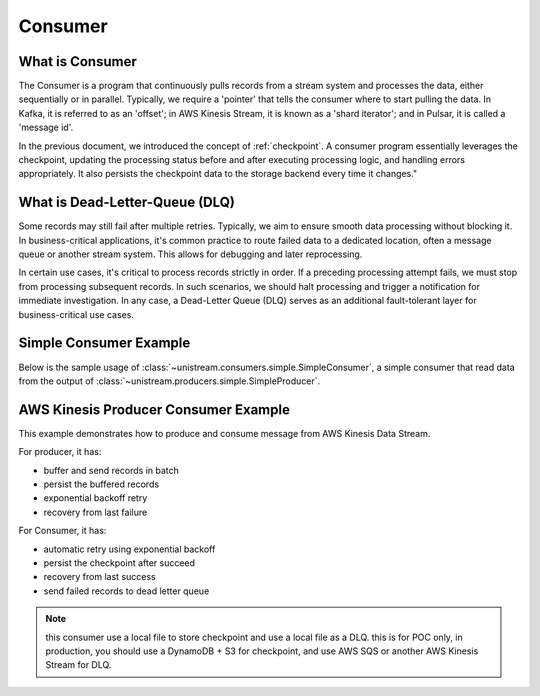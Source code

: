 Consumer
==============================================================================


What is Consumer
------------------------------------------------------------------------------
The Consumer is a program that continuously pulls records from a stream system and processes the data, either sequentially or in parallel. Typically, we require a 'pointer' that tells the consumer where to start pulling the data. In Kafka, it is referred to as an 'offset'; in AWS Kinesis Stream, it is known as a 'shard iterator'; and in Pulsar, it is called a 'message id'.

In the previous document, we introduced the concept of :ref:`checkpoint`. A consumer program essentially leverages the checkpoint, updating the processing status before and after executing processing logic, and handling errors appropriately. It also persists the checkpoint data to the storage backend every time it changes."


What is Dead-Letter-Queue (DLQ)
------------------------------------------------------------------------------
Some records may still fail after multiple retries. Typically, we aim to ensure smooth data processing without blocking it. In business-critical applications, it's common practice to route failed data to a dedicated location, often a message queue or another stream system. This allows for debugging and later reprocessing.

In certain use cases, it's critical to process records strictly in order. If a preceding processing attempt fails, we must stop from processing subsequent records. In such scenarios, we should halt processing and trigger a notification for immediate investigation. In any case, a Dead-Letter Queue (DLQ) serves as an additional fault-tolerant layer for business-critical use cases.

.. image:: ./dlq.png


Simple Consumer Example
------------------------------------------------------------------------------
Below is the sample usage of :class:`~unistream.consumers.simple.SimpleConsumer`, a simple consumer that read data from the output of :class:`~unistream.producers.simple.SimpleProducer`.

.. dropdown:: aws_kinesis_consumer.py Output

    .. literalinclude:: ../../../examples/aws_kinesis_consumer.py
       :language: python
       :linenos:

.. dropdown:: aws_kinesis_consumer.py Output

    .. code-block::

        --- 1 th pull ---
        +----- ⏱ ⏳ Start 'process batch' ----------------------------------------------+
        ⏳
        ⏳
        +----- ⏰ ✅ ⏳ End 'process batch', elapsed = 0.03 sec --------------------------+
        --- 2 th pull ---
        +----- ⏱ ⏳ Start 'process batch' ----------------------------------------------+
        ⏳
        ⏳
        +----- ⏰ ✅ ⏳ End 'process batch', elapsed = 0.03 sec --------------------------+
        --- 3 th pull ---
        +----- ⏱ ⏳ Start 'process batch' ----------------------------------------------+
        ⏳
        ⏳
        +----- ⏰ ✅ ⏳ End 'process batch', elapsed = 0.03 sec --------------------------+
        --- 4 th pull ---
        +----- ⏱ ⏳ Start 'process batch' ----------------------------------------------+
        ⏳
        ⏳
        +----- ⏰ ✅ ⏳ End 'process batch', elapsed = 0.06 sec --------------------------+
        --- 5 th pull ---
        +----- ⏱ ⏳ Start 'process batch' ----------------------------------------------+
        ⏳
        ⏳
        +----- ⏰ ✅ ⏳ End 'process batch', elapsed = 0.03 sec --------------------------+
        --- 6 th pull ---
        +----- ⏱ ⏳ Start 'process batch' ----------------------------------------------+
        ⏳
        ❌ {"id": "1", "create_at": "2024-01-09T06:24:06.759449+00:00", "value": 72}
        ✅ {"id": "1", "create_at": "2024-01-09T06:24:06.759449+00:00", "value": 72}
        ❌ {"id": "2", "create_at": "2024-01-09T06:24:07.764857+00:00", "value": 16}
        ❌ {"id": "2", "create_at": "2024-01-09T06:24:07.764857+00:00", "value": 16}
        ✅ {"id": "2", "create_at": "2024-01-09T06:24:07.764857+00:00", "value": 16}
        ✅ {"id": "3", "create_at": "2024-01-09T06:24:08.770662+00:00", "value": 35}
        ⏳
        +----- ⏰ ✅ ⏳ End 'process batch', elapsed = 3.05 sec --------------------------+
        --- 7 th pull ---
        +----- ⏱ ⏳ Start 'process batch' ----------------------------------------------+
        ⏳
        ❌ {"id": "4", "create_at": "2024-01-09T06:24:09.775362+00:00", "value": 89}
        ✅ {"id": "4", "create_at": "2024-01-09T06:24:09.775362+00:00", "value": 89}
        ❌ {"id": "5", "create_at": "2024-01-09T06:24:10.991460+00:00", "value": 7}
        ❌ {"id": "5", "create_at": "2024-01-09T06:24:10.991460+00:00", "value": 7}
        ✅ {"id": "5", "create_at": "2024-01-09T06:24:10.991460+00:00", "value": 7}
        ✅ {"id": "6", "create_at": "2024-01-09T06:24:11.994688+00:00", "value": 49}
        ⏳
        +----- ⏰ ✅ ⏳ End 'process batch', elapsed = 3.04 sec --------------------------+
        --- 8 th pull ---
        +----- ⏱ ⏳ Start 'process batch' ----------------------------------------------+
        ⏳
        ✅ {"id": "7", "create_at": "2024-01-09T06:24:13.025437+00:00", "value": 70}
        ✅ {"id": "8", "create_at": "2024-01-09T06:24:14.031405+00:00", "value": 32}
        ✅ {"id": "9", "create_at": "2024-01-09T06:24:15.036961+00:00", "value": 45}
        ⏳
        +----- ⏰ ✅ ⏳ End 'process batch', elapsed = 0.03 sec --------------------------+
        --- 9 th pull ---
        +----- ⏱ ⏳ Start 'process batch' ----------------------------------------------+
        ⏳
        ✅ {"id": "10", "create_at": "2024-01-09T06:24:16.043874+00:00", "value": 40}
        ❌ {"id": "11", "create_at": "2024-01-09T06:24:17.084737+00:00", "value": 6}
        ✅ {"id": "11", "create_at": "2024-01-09T06:24:17.084737+00:00", "value": 6}
        ❌ {"id": "12", "create_at": "2024-01-09T06:24:18.091867+00:00", "value": 87}
        ❌ {"id": "12", "create_at": "2024-01-09T06:24:18.091867+00:00", "value": 87}
        ✅ {"id": "12", "create_at": "2024-01-09T06:24:18.091867+00:00", "value": 87}
        ⏳
        +----- ⏰ ✅ ⏳ End 'process batch', elapsed = 3.07 sec --------------------------+
        --- 10 th pull ---
        +----- ⏱ ⏳ Start 'process batch' ----------------------------------------------+
        ⏳
        ❌ {"id": "13", "create_at": "2024-01-09T06:24:19.100240+00:00", "value": 26}
        ❌ {"id": "13", "create_at": "2024-01-09T06:24:19.100240+00:00", "value": 26}
        ❌ {"id": "13", "create_at": "2024-01-09T06:24:19.100240+00:00", "value": 26}
        ✅ {"id": "13", "create_at": "2024-01-09T06:24:19.100240+00:00", "value": 26}
        ✅ {"id": "14", "create_at": "2024-01-09T06:24:20.138912+00:00", "value": 7}
        ❌ {"id": "15", "create_at": "2024-01-09T06:24:21.144013+00:00", "value": 55}
        ✅ {"id": "15", "create_at": "2024-01-09T06:24:21.144013+00:00", "value": 55}
        ⏳
        +----- ⏰ ✅ ⏳ End 'process batch', elapsed = 4.15 sec --------------------------+
        --- 11 th pull ---
        +----- ⏱ ⏳ Start 'process batch' ----------------------------------------------+
        ⏳
        ❌ {"id": "16", "create_at": "2024-01-09T06:24:22.204526+00:00", "value": 57}
        ✅ {"id": "16", "create_at": "2024-01-09T06:24:22.204526+00:00", "value": 57}
        ❌ {"id": "17", "create_at": "2024-01-09T06:24:23.211185+00:00", "value": 31}
        ❌ {"id": "17", "create_at": "2024-01-09T06:24:23.211185+00:00", "value": 31}
        ❌ {"id": "17", "create_at": "2024-01-09T06:24:23.211185+00:00", "value": 31}
        ❌ {"id": "17", "create_at": "2024-01-09T06:24:23.211185+00:00", "value": 31}
        ✅ DLQ: {"id": "17", "create_at": "2024-01-09T06:24:23.211185+00:00", "value": 31}
        ✅ {"id": "18", "create_at": "2024-01-09T06:24:24.218099+00:00", "value": 92}
        ⏳
        +----- ⏰ ✅ ⏳ End 'process batch', elapsed = 4.06 sec --------------------------+


AWS Kinesis Producer Consumer Example
------------------------------------------------------------------------------
This example demonstrates how to produce and consume message from AWS Kinesis Data Stream.

For producer, it has:

- buffer and send records in batch
- persist the buffered records
- exponential backoff retry
- recovery from last failure

For Consumer, it has:

- automatic retry using exponential backoff
- persist the checkpoint after succeed
- recovery from last success
- send failed records to dead letter queue

.. note::

    this consumer use a local file to store checkpoint and use a local file as a DLQ.
    this is for POC only, in production, you should use a DynamoDB + S3 for checkpoint,
    and use AWS SQS or another AWS Kinesis Stream for DLQ.

.. dropdown:: aws_kinesis_consumer.py

    .. literalinclude:: ../../../examples/aws_kinesis_consumer.py
       :language: python
       :linenos:

.. dropdown:: aws_kinesis_producer.py

    .. literalinclude:: ../../../examples/aws_kinesis_producer.py
       :language: python
       :linenos:

.. dropdown:: aws_kinesis_consumer.py Output

    .. code-block::

        --- 1 th pull ---
        +----- ⏱ ⏳ Start 'process batch' ----------------------------------------------+
        ⏳
        ⏳
        +----- ⏰ ✅ ⏳ End 'process batch', elapsed = 0.03 sec --------------------------+
        --- 2 th pull ---
        +----- ⏱ ⏳ Start 'process batch' ----------------------------------------------+
        ⏳
        ⏳
        +----- ⏰ ✅ ⏳ End 'process batch', elapsed = 0.03 sec --------------------------+
        --- 3 th pull ---
        +----- ⏱ ⏳ Start 'process batch' ----------------------------------------------+
        ⏳
        ⏳
        +----- ⏰ ✅ ⏳ End 'process batch', elapsed = 0.04 sec --------------------------+
        --- 4 th pull ---
        +----- ⏱ ⏳ Start 'process batch' ----------------------------------------------+
        ⏳
        ⏳
        +----- ⏰ ✅ ⏳ End 'process batch', elapsed = 0.03 sec --------------------------+
        --- 5 th pull ---
        +----- ⏱ ⏳ Start 'process batch' ----------------------------------------------+
        ⏳
        ✅ {"id": "1", "create_at": "2024-01-09T05:50:53.158510+00:00", "value": 26}
        ❌ {"id": "2", "create_at": "2024-01-09T05:50:54.164330+00:00", "value": 87}
        ❌ {"id": "2", "create_at": "2024-01-09T05:50:54.164330+00:00", "value": 87}
        ✅ {"id": "2", "create_at": "2024-01-09T05:50:54.164330+00:00", "value": 87}
        ✅ {"id": "3", "create_at": "2024-01-09T05:50:55.171156+00:00", "value": 29}
        ⏳
        +----- ⏰ ✅ ⏳ End 'process batch', elapsed = 2.05 sec --------------------------+
        --- 6 th pull ---
        +----- ⏱ ⏳ Start 'process batch' ----------------------------------------------+
        ⏳
        ✅ {"id": "4", "create_at": "2024-01-09T05:50:56.342718+00:00", "value": 26}
        ✅ {"id": "5", "create_at": "2024-01-09T05:50:57.348946+00:00", "value": 62}
        ✅ {"id": "6", "create_at": "2024-01-09T05:50:58.353603+00:00", "value": 38}
        ⏳
        +----- ⏰ ✅ ⏳ End 'process batch', elapsed = 0.04 sec --------------------------+
        --- 7 th pull ---
        +----- ⏱ ⏳ Start 'process batch' ----------------------------------------------+
        ⏳
        ⏳
        +----- ⏰ ✅ ⏳ End 'process batch', elapsed = 0.03 sec --------------------------+
        --- 8 th pull ---
        +----- ⏱ ⏳ Start 'process batch' ----------------------------------------------+
        ⏳
        ⏳
        +----- ⏰ ✅ ⏳ End 'process batch', elapsed = 0.03 sec --------------------------+
        --- 9 th pull ---
        +----- ⏱ ⏳ Start 'process batch' ----------------------------------------------+
        ⏳
        ✅ {"id": "7", "create_at": "2024-01-09T05:50:59.383881+00:00", "value": 79}
        ✅ {"id": "8", "create_at": "2024-01-09T05:51:00.390543+00:00", "value": 23}
        ✅ {"id": "9", "create_at": "2024-01-09T05:51:01.396514+00:00", "value": 61}
        ⏳
        +----- ⏰ ✅ ⏳ End 'process batch', elapsed = 0.03 sec --------------------------+
        --- 10 th pull ---
        +----- ⏱ ⏳ Start 'process batch' ----------------------------------------------+
        ⏳
        ⏳
        +----- ⏰ ✅ ⏳ End 'process batch', elapsed = 0.02 sec --------------------------+
        --- 11 th pull ---
        +----- ⏱ ⏳ Start 'process batch' ----------------------------------------------+
        ⏳
        ⏳
        +----- ⏰ ✅ ⏳ End 'process batch', elapsed = 0.03 sec --------------------------+
        --- 12 th pull ---
        +----- ⏱ ⏳ Start 'process batch' ----------------------------------------------+
        ⏳
        ❌ {"id": "10", "create_at": "2024-01-09T05:51:02.421727+00:00", "value": 46}
        ✅ {"id": "10", "create_at": "2024-01-09T05:51:02.421727+00:00", "value": 46}
        ❌ {"id": "11", "create_at": "2024-01-09T05:51:03.427567+00:00", "value": 33}
        ✅ {"id": "11", "create_at": "2024-01-09T05:51:03.427567+00:00", "value": 33}
        ✅ {"id": "12", "create_at": "2024-01-09T05:51:04.433538+00:00", "value": 23}
        ⏳
        +----- ⏰ ✅ ⏳ End 'process batch', elapsed = 2.06 sec --------------------------+
        --- 13 th pull ---
        +----- ⏱ ⏳ Start 'process batch' ----------------------------------------------+
        ⏳
        ❌ {"id": "13", "create_at": "2024-01-09T05:51:05.472854+00:00", "value": 55}
        ❌ {"id": "13", "create_at": "2024-01-09T05:51:05.472854+00:00", "value": 55}
        ❌ {"id": "13", "create_at": "2024-01-09T05:51:05.472854+00:00", "value": 55}
        ❌ {"id": "13", "create_at": "2024-01-09T05:51:05.472854+00:00", "value": 55}
        ✅ DLQ: {"id": "13", "create_at": "2024-01-09T05:51:05.472854+00:00", "value": 55}
        ❌ {"id": "14", "create_at": "2024-01-09T05:51:06.477555+00:00", "value": 1}
        ❌ {"id": "14", "create_at": "2024-01-09T05:51:06.477555+00:00", "value": 1}
        ❌ {"id": "14", "create_at": "2024-01-09T05:51:06.477555+00:00", "value": 1}
        ✅ {"id": "14", "create_at": "2024-01-09T05:51:06.477555+00:00", "value": 1}
        ❌ {"id": "15", "create_at": "2024-01-09T05:51:07.484951+00:00", "value": 51}
        ✅ {"id": "15", "create_at": "2024-01-09T05:51:07.484951+00:00", "value": 51}
        ⏳
        +----- ⏰ ✅ ⏳ End 'process batch', elapsed = 7.09 sec --------------------------+
        --- 14 th pull ---
        +----- ⏱ ⏳ Start 'process batch' ----------------------------------------------+
        ⏳
        ✅ {"id": "16", "create_at": "2024-01-09T05:51:08.523287+00:00", "value": 11}
        ✅ {"id": "17", "create_at": "2024-01-09T05:51:09.529575+00:00", "value": 72}
        ❌ {"id": "18", "create_at": "2024-01-09T05:51:10.537244+00:00", "value": 46}
        ❌ {"id": "18", "create_at": "2024-01-09T05:51:10.537244+00:00", "value": 46}
        ❌ {"id": "18", "create_at": "2024-01-09T05:51:10.537244+00:00", "value": 46}
        ✅ {"id": "18", "create_at": "2024-01-09T05:51:10.537244+00:00", "value": 46}
        ⏳
        +----- ⏰ ✅ ⏳ End 'process batch', elapsed = 3.18 sec --------------------------+

.. dropdown:: aws_kinesis_producer.py Output

    .. code-block::

        +----- ⏱ 📤 Start 'put record' -------------------------------------------------+
        📤
        📤 record = {"id": "1", "create_at": "2024-01-09T05:52:44.322991+00:00", "value": 43}
        📤 🚫 we should not emit
        📤
        +----- ⏰ ✅ 📤 End 'put record', elapsed = 0.00 sec -----------------------------+
        +----- ⏱ 📤 Start 'put record' -------------------------------------------------+
        📤
        📤 record = {"id": "2", "create_at": "2024-01-09T05:52:45.325225+00:00", "value": 84}
        📤 🚫 we should not emit
        📤
        +----- ⏰ ✅ 📤 End 'put record', elapsed = 0.00 sec -----------------------------+
        +----- ⏱ 📤 Start 'put record' -------------------------------------------------+
        📤
        📤 record = {"id": "3", "create_at": "2024-01-09T05:52:46.328910+00:00", "value": 88}
        📤 📤 send records: ['1', '2', '3']
        📤 🟢 succeeded
        📤
        +----- ⏰ ✅ 📤 End 'put record', elapsed = 0.17 sec -----------------------------+
        +----- ⏱ 📤 Start 'put record' -------------------------------------------------+
        📤
        📤 record = {"id": "4", "create_at": "2024-01-09T05:52:47.507636+00:00", "value": 48}
        📤 🚫 we should not emit
        📤
        +----- ⏰ ✅ 📤 End 'put record', elapsed = 0.00 sec -----------------------------+
        +----- ⏱ 📤 Start 'put record' -------------------------------------------------+
        📤
        📤 record = {"id": "5", "create_at": "2024-01-09T05:52:48.514062+00:00", "value": 58}
        📤 🚫 we should not emit
        📤
        +----- ⏰ ✅ 📤 End 'put record', elapsed = 0.00 sec -----------------------------+
        +----- ⏱ 📤 Start 'put record' -------------------------------------------------+
        📤
        📤 record = {"id": "6", "create_at": "2024-01-09T05:52:49.520373+00:00", "value": 60}
        📤 📤 send records: ['4', '5', '6']
        📤 🔴 failed, error: SendError('randomly failed due to send error')
        📤
        +----- ⏰ ✅ 📤 End 'put record', elapsed = 0.00 sec -----------------------------+
        +----- ⏱ 📤 Start 'put record' -------------------------------------------------+
        📤
        📤 record = {"id": "7", "create_at": "2024-01-09T05:52:50.525767+00:00", "value": 29}
        📤 📤 send records: ['4', '5', '6']
        📤 🔴 failed, error: SendError('randomly failed due to send error')
        📤
        +----- ⏰ ✅ 📤 End 'put record', elapsed = 0.00 sec -----------------------------+
        +----- ⏱ 📤 Start 'put record' -------------------------------------------------+
        📤
        📤 record = {"id": "8", "create_at": "2024-01-09T05:52:51.532027+00:00", "value": 73}
        📤 🚫 on hold due to exponential backoff
        📤
        +----- ⏰ ✅ 📤 End 'put record', elapsed = 0.00 sec -----------------------------+
        +----- ⏱ 📤 Start 'put record' -------------------------------------------------+
        📤
        📤 record = {"id": "9", "create_at": "2024-01-09T05:52:52.539793+00:00", "value": 100}
        📤 📤 send records: ['4', '5', '6']
        📤 🔴 failed, error: SendError('randomly failed due to send error')
        📤
        +----- ⏰ ✅ 📤 End 'put record', elapsed = 0.00 sec -----------------------------+
        +----- ⏱ 📤 Start 'put record' -------------------------------------------------+
        📤
        📤 record = {"id": "10", "create_at": "2024-01-09T05:52:53.548661+00:00", "value": 31}
        📤 🚫 on hold due to exponential backoff
        📤
        +----- ⏰ ✅ 📤 End 'put record', elapsed = 0.00 sec -----------------------------+
        +----- ⏱ 📤 Start 'put record' -------------------------------------------------+
        📤
        📤 record = {"id": "11", "create_at": "2024-01-09T05:52:54.555044+00:00", "value": 65}
        📤 🚫 on hold due to exponential backoff
        📤
        +----- ⏰ ✅ 📤 End 'put record', elapsed = 0.00 sec -----------------------------+
        +----- ⏱ 📤 Start 'put record' -------------------------------------------------+
        📤
        📤 record = {"id": "12", "create_at": "2024-01-09T05:52:55.561778+00:00", "value": 34}
        📤 🚫 on hold due to exponential backoff
        📤
        +----- ⏰ ✅ 📤 End 'put record', elapsed = 0.00 sec -----------------------------+
        +----- ⏱ 📤 Start 'put record' -------------------------------------------------+
        📤
        📤 record = {"id": "13", "create_at": "2024-01-09T05:52:56.570101+00:00", "value": 44}
        📤 📤 send records: ['4', '5', '6']
        📤 🟢 succeeded
        📤
        +----- ⏰ ✅ 📤 End 'put record', elapsed = 0.11 sec -----------------------------+
        +----- ⏱ 📤 Start 'put record' -------------------------------------------------+
        📤
        📤 record = {"id": "14", "create_at": "2024-01-09T05:52:57.688880+00:00", "value": 32}
        📤 📤 send records: ['7', '8', '9']
        📤 🟢 succeeded
        📤
        +----- ⏰ ✅ 📤 End 'put record', elapsed = 0.04 sec -----------------------------+
        +----- ⏱ 📤 Start 'put record' -------------------------------------------------+
        📤
        📤 record = {"id": "15", "create_at": "2024-01-09T05:52:58.727742+00:00", "value": 71}
        📤 📤 send records: ['10', '11', '12']
        📤 🔴 failed, error: SendError('randomly failed due to send error')
        📤
        +----- ⏰ ✅ 📤 End 'put record', elapsed = 0.00 sec -----------------------------+
        +----- ⏱ 📤 Start 'put record' -------------------------------------------------+
        📤
        📤 record = {"id": "16", "create_at": "2024-01-09T05:52:59.731922+00:00", "value": 22}
        📤 📤 send records: ['10', '11', '12']
        📤 🟢 succeeded
        📤
        +----- ⏰ ✅ 📤 End 'put record', elapsed = 0.03 sec -----------------------------+
        +----- ⏱ 📤 Start 'put record' -------------------------------------------------+
        📤
        📤 record = {"id": "17", "create_at": "2024-01-09T05:53:00.765578+00:00", "value": 5}
        📤 📤 send records: ['13', '14', '15']
        📤 🔴 failed, error: SendError('randomly failed due to send error')
        📤
        +----- ⏰ ✅ 📤 End 'put record', elapsed = 0.00 sec -----------------------------+
        +----- ⏱ 📤 Start 'put record' -------------------------------------------------+
        📤
        📤 record = {"id": "18", "create_at": "2024-01-09T05:53:01.770917+00:00", "value": 44}
        📤 📤 send records: ['13', '14', '15']
        📤 🟢 succeeded
        📤
        +----- ⏰ ✅ 📤 End 'put record', elapsed = 0.03 sec -----------------------------+
        +----- ⏱ 📤 Start 'put record' -------------------------------------------------+
        📤
        📤 record = {"id": "19", "create_at": "2024-01-09T05:53:02.801051+00:00", "value": 8}
        📤 📤 send records: ['16', '17', '18']
        📤 🟢 succeeded
        📤
        +----- ⏰ ✅ 📤 End 'put record', elapsed = 0.04 sec -----------------------------+
        +----- ⏱ 📤 Start 'put record' -------------------------------------------------+
        📤
        📤 record = {"id": "20", "create_at": "2024-01-09T05:53:03.841379+00:00", "value": 86}
        📤 🚫 we should not emit
        📤
        +----- ⏰ ✅ 📤 End 'put record', elapsed = 0.00 sec -----------------------------+
        +----- ⏱ 📤 Start 'put record' -------------------------------------------------+
        📤
        📤 record = {"id": "21", "create_at": "2024-01-09T05:53:04.847012+00:00", "value": 49}
        📤 📤 send records: ['19', '20', '21']
        📤 🟢 succeeded
        📤
        +----- ⏰ ✅ 📤 End 'put record', elapsed = 0.04 sec -----------------------------+
